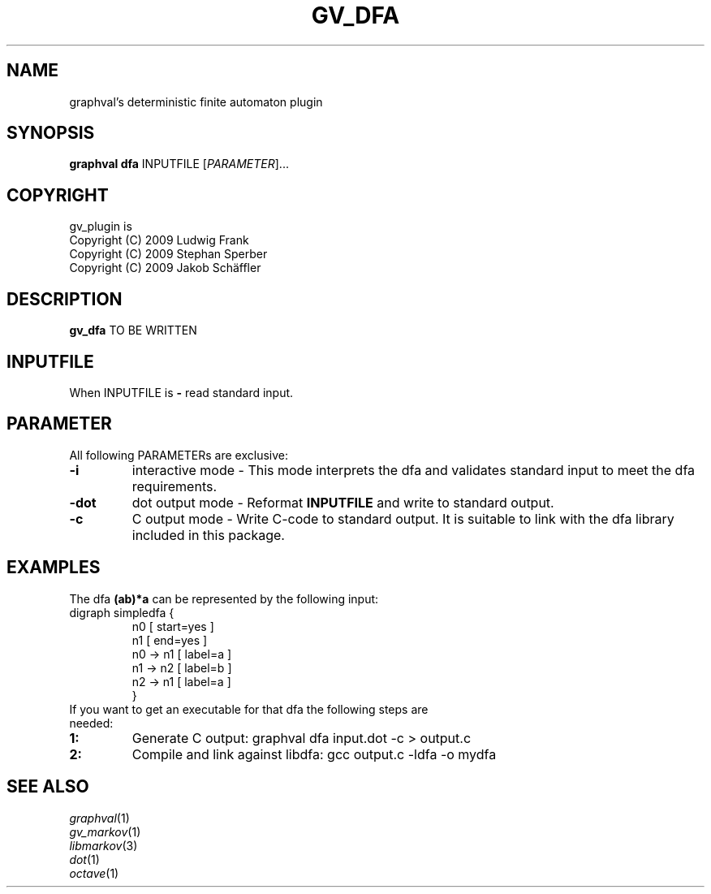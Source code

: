 .TH GV_DFA "1" "May 2009" "graphval" "User Commands"
.SH NAME
graphval's deterministic finite automaton plugin
.SH SYNOPSIS
.B graphval dfa
\flINPUTFILE \fR[\fIPARAMETER\fR]...
.SH COPYRIGHT
gv_plugin is
.br
Copyright (C) 2009 Ludwig Frank
.br
Copyright (C) 2009 Stephan Sperber
.br
Copyright (C) 2009 Jakob Schäffler
.SH DESCRIPTION
.B gv_dfa
TO BE WRITTEN
.SH INPUTFILE
When INPUTFILE is
.B \-
read standard input.
.PD
.SH PARAMETER
All following PARAMETERs are exclusive:
.PD 0
.TP
.BI \-i
interactive mode \- This mode interprets the dfa and validates standard input to meet the dfa requirements.
.TP
.BI \-dot
dot output mode \- Reformat \fBINPUTFILE\fR and write to standard output.
.TP
.BI \-c
C output mode \- Write C-code to standard output. It is suitable to link with the dfa library included in this package.
.PD 1
.SH "EXAMPLES"
The dfa \fB(ab)*a\fR can be represented by the following input:
.TP
digraph simpledfa {
n0 [ start=yes ]
.br
n1 [ end=yes ]
.br
n0 -> n1 [ label=a ]
.br
n1 -> n2 [ label=b ]
.br
n2 -> n1 [ label=a ]
.br
}
.TP
If you want to get an executable for that dfa the following steps are needed:
.PD 0
.TP
.BI 1:
Generate C output: graphval dfa input.dot -c > output.c
.TP
.BI 2:
Compile and link against libdfa: gcc output.c -ldfa -o mydfa
.PD 1
.SH "SEE ALSO"
\fIgraphval\fP(1)
.br
\fIgv_markov\fP(1)
.br
\fIlibmarkov\fP(3)
.br
\fIdot\fP(1)
.br
\fIoctave\fP(1)
.PD

